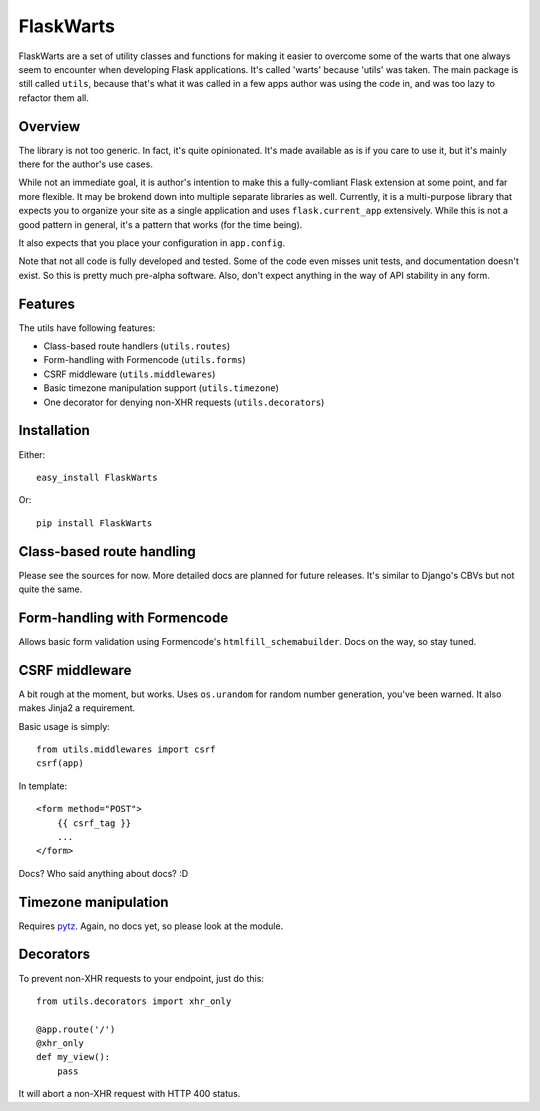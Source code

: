 ===========
FlaskWarts
===========

FlaskWarts are a set of utility classes and functions for making it easier to
overcome some of the warts that one always seem to encounter when developing
Flask applications. It's called 'warts' because 'utils' was taken. The main
package is still called ``utils``, because that's what it was called in a few
apps author was using the code in, and was too lazy to refactor them all.

Overview
========

The library is not too generic. In fact, it's quite opinionated. It's made
available as is if you care to use it, but it's mainly there for the author's
use cases.

While not an immediate goal, it is author's intention to make this a
fully-comliant Flask extension at some point, and far more flexible. It may be
brokend down into multiple separate libraries as well. Currently, it is a
multi-purpose library that expects you to organize your site as a single
application and uses ``flask.current_app`` extensively. While this is not a
good pattern in general, it's a pattern that works (for the time being).

It also expects that you place your configuration in ``app.config``.

Note that not all code is fully developed and tested. Some of the code even
misses unit tests, and documentation doesn't exist. So this is pretty much
pre-alpha software. Also, don't expect anything in the way of API stability in
any form.

Features
========

The utils have following features:

+ Class-based route handlers (``utils.routes``)
+ Form-handling with Formencode (``utils.forms``)
+ CSRF middleware (``utils.middlewares``)
+ Basic timezone manipulation support (``utils.timezone``)
+ One decorator for denying non-XHR requests (``utils.decorators``)

Installation
============

Either::

    easy_install FlaskWarts

Or::

    pip install FlaskWarts


Class-based route handling
==========================

Please see the sources for now. More detailed docs are planned for future
releases. It's similar to Django's CBVs but not quite the same.

Form-handling with Formencode
=============================

Allows basic form validation using Formencode's ``htmlfill_schemabuilder``.
Docs on the way, so stay tuned.

CSRF middleware
===============

A bit rough at the moment, but works. Uses ``os.urandom`` for random number
generation, you've been warned. It also makes Jinja2 a requirement.

Basic usage is simply::

    from utils.middlewares import csrf
    csrf(app)

In template::

    <form method="POST">
        {{ csrf_tag }}
        ...
    </form>

Docs? Who said anything about docs? :D

Timezone manipulation
=====================

Requires pytz_. Again, no docs yet, so please look at the module.

Decorators
==========

To prevent non-XHR requests to your endpoint, just do this::

    from utils.decorators import xhr_only

    @app.route('/')
    @xhr_only
    def my_view():
        pass

It will abort a non-XHR request with HTTP 400 status.


.. _pytz: http://pytz.sourceforge.net/


